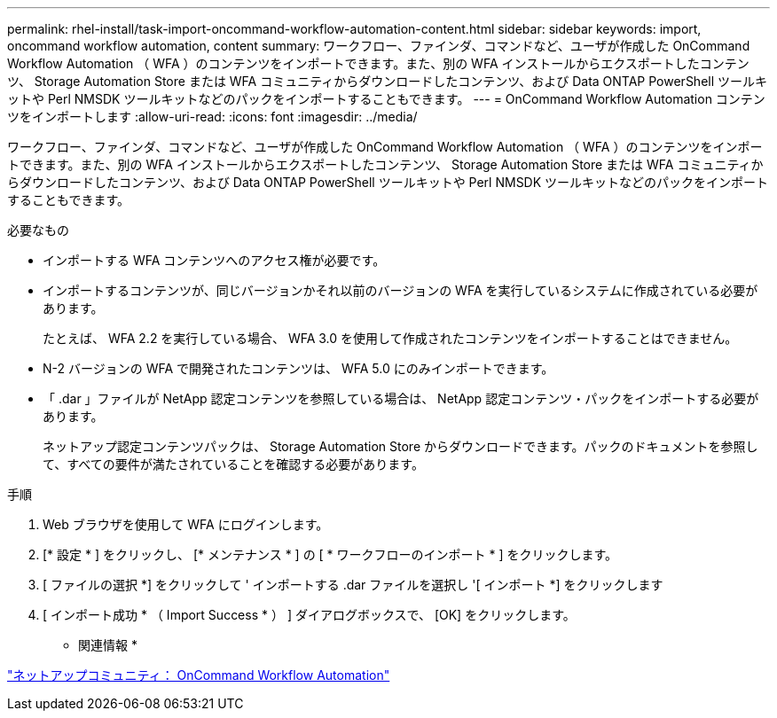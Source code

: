 ---
permalink: rhel-install/task-import-oncommand-workflow-automation-content.html 
sidebar: sidebar 
keywords: import, oncommand workflow automation, content 
summary: ワークフロー、ファインダ、コマンドなど、ユーザが作成した OnCommand Workflow Automation （ WFA ）のコンテンツをインポートできます。また、別の WFA インストールからエクスポートしたコンテンツ、 Storage Automation Store または WFA コミュニティからダウンロードしたコンテンツ、および Data ONTAP PowerShell ツールキットや Perl NMSDK ツールキットなどのパックをインポートすることもできます。 
---
= OnCommand Workflow Automation コンテンツをインポートします
:allow-uri-read: 
:icons: font
:imagesdir: ../media/


[role="lead"]
ワークフロー、ファインダ、コマンドなど、ユーザが作成した OnCommand Workflow Automation （ WFA ）のコンテンツをインポートできます。また、別の WFA インストールからエクスポートしたコンテンツ、 Storage Automation Store または WFA コミュニティからダウンロードしたコンテンツ、および Data ONTAP PowerShell ツールキットや Perl NMSDK ツールキットなどのパックをインポートすることもできます。

.必要なもの
* インポートする WFA コンテンツへのアクセス権が必要です。
* インポートするコンテンツが、同じバージョンかそれ以前のバージョンの WFA を実行しているシステムに作成されている必要があります。
+
たとえば、 WFA 2.2 を実行している場合、 WFA 3.0 を使用して作成されたコンテンツをインポートすることはできません。

* N-2 バージョンの WFA で開発されたコンテンツは、 WFA 5.0 にのみインポートできます。
* 「 .dar 」ファイルが NetApp 認定コンテンツを参照している場合は、 NetApp 認定コンテンツ・パックをインポートする必要があります。
+
ネットアップ認定コンテンツパックは、 Storage Automation Store からダウンロードできます。パックのドキュメントを参照して、すべての要件が満たされていることを確認する必要があります。



.手順
. Web ブラウザを使用して WFA にログインします。
. [* 設定 * ] をクリックし、 [* メンテナンス * ] の [ * ワークフローのインポート * ] をクリックします。
. [ ファイルの選択 *] をクリックして ' インポートする .dar ファイルを選択し '[ インポート *] をクリックします
. [ インポート成功 * （ Import Success * ） ] ダイアログボックスで、 [OK] をクリックします。


* 関連情報 *

http://community.netapp.com/t5/OnCommand-Storage-Management-Software-Articles-and-Resources/tkb-p/oncommand-storage-management-software-articles-and-resources/label-name/workflow%20automation%20%28wfa%29?labels=workflow+automation+%28wfa%29["ネットアップコミュニティ： OnCommand Workflow Automation"^]

